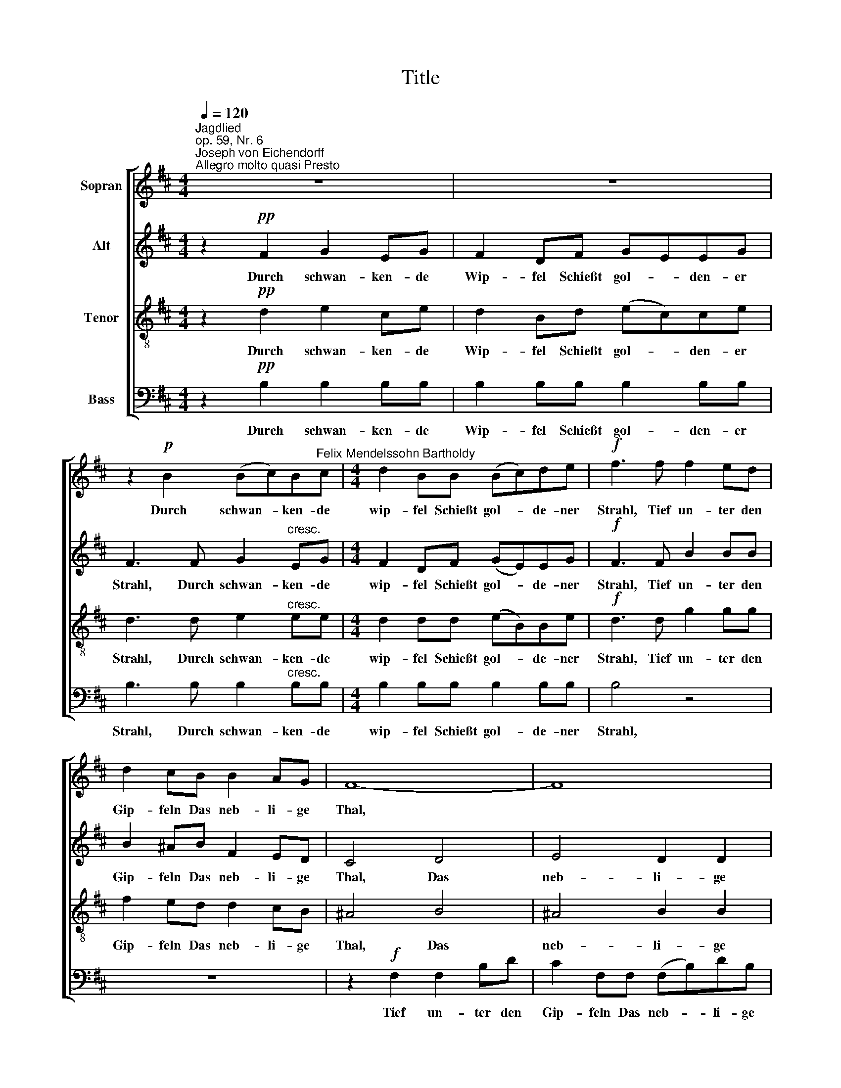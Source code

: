 X:1
T:Title
%%score [ 1 2 3 4 ]
L:1/8
Q:1/4=120
M:4/4
K:D
V:1 treble nm="Sopran"
V:2 treble nm="Alt"
V:3 treble-8 nm="Tenor"
V:4 bass nm="Bass"
V:1
"^Jagdlied""^op. 59, Nr. 6""^Joseph von Eichendorff""^Allegro molto quasi Presto" z8 | z8 | %2
w: ||
 z2!p! B2 (Bc)B"^Felix Mendelssohn Bartholdy"c |[M:4/4] d2 BB (Bc)de |!f! f3 f f2 ed | %5
w: Durch schwan- * ken- de|wip- fel Schießt gol- * de- ner|Strahl, Tief un- ter den|
 d2 cB B2 AG | F8- | F8 | z2 F2 F2"^dim." Bd | c2 FF (FB)dB |!pp! !fermata!f8 | z8 | z8 | %13
w: Gip- feln Das neb- li- ge|Thal,||Tief un- ter den|Gip- feln Das neb- * li- ge|Thal.|||
!f! F4 B2 Bc | d2 Bc d2 e2 |!ff! f3 d d2 Bd | (dA)Ad (dB)Bd | d2 A2 d3 d | f4 d3 d | f8 | %20
w: Fern hallt es vom|Schlos- se, Das Wald- horn|ruft, Es wie- hern die|Ros- * se, Es wie- * hern die|Ros- se, In die|Luft, in die|Luft,|
 z2!f! f2 f2 ed | d4 d2 z2 | z2 dd d2 cB | B4 z2!f! B^A | B4 c3 c | d4 z2!ff! de | f4 c3 d | B8 || %28
w: es wie- hern die|Ros- se,|In die Luft, in die|Luft, in die|Luft, in die|Luft, in die|Luft, in die|Luft!|
 z8 | z8 | z2!p! B2"^cresc." (Bc)Bc | d2 BB (Bc) (de) |!f! f3 f f2 ed | d2 cB B2 AG | F8- | F8 | %36
w: ||Bald Län- * der und|Se- en, bald Wol ­ ken *|zug Tief schim- mernd zu|se- hen In schwin- deln- dem|Flug.||
 z2 F2 F2"^dim." Bd | c2 FF (FB) (dB) |!pp! !fermata!f8 | z8 | z8 |!f! F4 B2 (Bc) | d2 Bc d2 ee | %43
w: Tief schim- mernd zu|se- hen In schwin- * deln- dem|Flug,|||Bald Dun- kel *|wie- der Hüllt Rei- ter und|
 f3!ff! d d2 (Bd) | (dA)Ad (dB) (Bd) | d4 d3 d | f4 d3 d | f8 | z2!f! f2 f2 (ed) | d4 d2 z2 | %50
w: Ross, O Lieb', o *|Lie- * be So lass * mich *|los, lass' mich|los, lass mich|los|O Lieb', o *|Lie- be|
 z2 d2 d2 (cB) | B4 z2!f! B^A | B4 c3 c | d4 z2!ff! de | f4 c3 d | B8 || z8 | z8 | %58
w: So lass mich *|los, lass mich|los, lass' mich|los, lass mich|los, lass mich|los!|||
 z2!pp! BB (Bc)Bc | d2 BB (Bc) (de) | f3 f f2 ed | d2 cB B2"^dim." AG | F8- | F8- | %64
w: im- mer wei- * ter und|wei- ter die Klän * ge *|ziehn, Durch Wäl- der und|Hei- den wo- hin, ach wo-|hin?||
 F2 z"^ritard." F F2 Bd | c2 FF (FB)dB |[K:B] !fermata!d'7!pp! d |"^a tempo" (F3 B) B3 c | d4 B4 | %69
w: * Durch Wäl- der und|Hei- den, wo- hin * ach, wo-|hin? Er-|quick * li- che|Fri- sche|
 d4{f} (3e2 d2 e2 | f8 |"^cresc." f4 (3d2 c2 B2 | B4 G4 | d4 c3 B | (B4 A3)!f! F | F3 B B3 c | %76
w: Süß- schau- ri- ge|Lust!|Hoch flat- tern die|Bü- sche,|Frei schlägt die|Brust. * Er-|quick- * li- che|
 d4 B4 | d4 (3d2 c2 B2 | g8 |!ff! f4 (3d2 c2 B2 | B4 (e2 c2) | B4 d3 c | B6!p! F2 | (F2 A2) c3 B | %84
w: Fri- sche|Süß- schau- ri- ge|Lust!|Hoch flat- tern die|Bü- sche, *|Frei schlägt die|Brust. Er-|quick- * li- che|
 B4 A2 z2 |"^ritard." (F2 A2) (3c2 c2 B2 | (B4 !fermata!A3)"^a tempo"!f! F | (F3 B) B3 c | d4 B4 | %89
w: Fri- sche|Süß- * schau- ri- ge|Lust! * Er-|quick * li- che|Fri- sche|
 d4 (3d2 c2 B2 | g8 |!ff! f4 (3d2 c2 B2 | B4 (e2 c2) | B4 d3 c | B4 z4 | z8 | z4!p!"^dim." B4 | %97
w: Süß- schau- ri- ge|Lust!|Hoch flat- tern die|Bü- sche, *|Frei schlägt die|Brust.||Und|
 d4 c2 B2 | f4 B2 B2 | (d4 c2) B2 |"^cresc." f8- | f4 z4 | z4 B4 | d4 c2 B2 | g8 | c4 z4 | %106
w: wei- ter und|wei- ter Die|Klän- * ge|ziehn,||Und|wei- ter und|wei-|ter|
!ff! f4 (3d2 c2 B2 | B4 (e2 c2) | B4 d3 c | !fermata!B8 |] %110
w: Hoch flat- tern die|Bü- sche *|Frei schlägt die|Brust.|
V:2
 z2!pp! F2 G2 EG | F2 DF GEEG | F3 F G2"^cresc." EG |[M:4/4] F2 DF (GE)EG |!f! F3 F B2 BB | %5
w: Durch schwan- ken- de|Wip- fel Schießt gol- * den- er|Strahl, Durch schwan- ken- de|wip- fel Schießt gol- * de- ner|Strahl, Tief un- ter den|
 B2 ^AB F2 ED | C4 D4 | E4 D2 D2 | (C4"^dim." F4 | E4 D4 |!pp! !fermata!C8) | z8 | z8 | %13
w: Gip- feln Das neb- li- ge|Thal, Das|neb- li- ge|Thal *|||||
!f! F4 D2 DF | B2 DF B2 c2 |!ff! d3 A B2 GB | (AF)FA (BG)GB | A2 A2 (_BG) (GB) | A4 (_BG) (GB) | %19
w: Fern hallt es vom|Schlos- se, Das Wald- horn|ruft, Es wie- hern die|Ros- * se, Es wie- * hern die|Ros- se, In * die *|Luft, in * die *|
 A2!f! A2 A2 GF | F4 F2 z2 | z2 FF F2 ED | D8- | D4 z2!f! GG | G4 B3 B | B4 z2!ff! BB | B4 ^A3 A | %27
w: Luft, es wie- hern die|Ros- se,|In die Luft, in die|Luft,|* in die|Luft, in die|Luft, in die|Luft, in die|
 B8 || z2!pp! F2 G2 EG | F2 DF (GE) (EG) | F3 F"^cresc." G2 EG | F2 DF (GE) (EG) |!f! F3 F B2 BB | %33
w: Luft!|Bald Län- der und|Se- en, bald Wol- * ken- *|zug, Bald Län- der und|Se- en, bald Wol- * ken *|zug Tief schim- mernd zu|
 B2 ^AB F2 ED | C4 D4 | E4 D2 D2 | (C4"^dim." F4 | E4 D4 |!pp! !fermata!C8) | z8 | z8 | %41
w: se- hen In schwin- deln- dem|Flug. In|schwin- deln- dem|Flug, *|||||
!f! F4 D2 (DF) | B2 DF B2 cc | d3!ff! A B2 (GB) | (AF)FA (BG) (GB) | A4 (_BG) (GB) | %46
w: Bald Dun- kel *|wie- der Hüllt Rei- ter und|Ross, O Lieb', o *|Lie- * be So lass * mich *|los, lass * mich *|
 A4 (_BG) (GB) | A2!f! A2 A2 (GF) | F4 F2 z2 | z2 F2 F2 (ED) | D8- | D4 z2!f! GG | G4 B3 B | %53
w: los, lass * mich *|los, O Lieb', o *|Lie- be|So lass mich *|los,|* lass mich|los, lass mich|
 B4 z2!ff! BB | B4 ^A3 A | B8 || z2!pp! FF G2 EG | F2 DF (GE) (EG) | F4 G2 EG | F2 DF (GE) (EG) | %60
w: los, lass mich|los, lass mich|los!|Im- mer wei- ter und|wei- ter die Klän * ge *|ziehn, wei- ter und|wei- ter die Klän * ge *|
 F3 F B2 BB | B2 ^AB F2"^dim." ED | C4 D4 | E4 D3 D | (C4 F4 | E4 D4 |[K:B] !fermata!A7)!pp! ^B | %67
w: ziehn, Durch Wäl- der und|Hei- den wo- hin, ach wo-|hin? wo-|hin, ach wo-|hin? *||* Er-|
 (D3 F) F3 B | B4 F4 | F4 (3=G2 F2 G2 | F8 |"^cresc." F4 (3F2 E2 D2 | D4 D4 | ^E4 E3 E | %74
w: quick * li- che|Fri- sche|Süß- schau- ri- ge|Lust!|Hoch flat- tern die|Bü- sche,|Frei schlägt die|
 F7!f! !courtesy!=E | D3 F F3 B | B4 F4 | =A4 (3A2 A2 A2 | G8 |!ff! B4 (3F2 E2 D2 | (D2 G4) G2 | %81
w: Brust. Er-|quick- * li- che|Fri- sche|Süß- schau- ri- ge|Lust!|Hoch flat- tern die|Bü- * sche,|
 F4 A3 A | B6!p! F2 | F8- | F4 F2 =G2 | F8 | !fermata!E7!f! E | (D3 F) F3 B | B4 F4 | %89
w: Frei schlägt die|Brust. Er-|quick-|* li- che|Fri-|sche Er-|quick * li- che|Fri- sche|
 =A4 (3A2 A2 A2 | G8 |!ff! B4 (3F2 E2 D2 | (D2 G4) G2 | F4 A3 A | B3!pp! F =G2 EG | %95
w: Süß- schau- ri- ge|Lust!|Hoch flat- tern die|Bü- * sche,|Frei schlägt die|Brust. Und wei- ter und|
 F2 DF (=GE) (EG) | F4"^dim." =G2 EG | F2 DF (=GE) (EG) | F4 =G2 EG | (F4 =G4) | %100
w: wei- ter die Klän * ge *|ziehn, Wei- ter und|wei- ter Die Klän * ge *|ziehn, wei- ter und|wei- *|
 F3!f!"^cresc." B B2 B2 | B8- | B8- | B3 B B2 B2 | B8- | B4 z4 |!ff! B4 (3F2 E2 D2 | (D2 G4) G2 | %108
w: ter Die Klän- ge|ziehn,||* Die Klän- ge|ziehn||Hoch flat- tern die|Bü- * sche|
 F4 A3 F | !fermata!F8 |] %110
w: Frei schlägt die|Brust.|
V:3
 z2!pp! d2 e2 ce | d2 Bd (ec)ce | d3 d e2"^cresc." ee |[M:4/4] d2 dd (eB)Be |!f! d3 d g2 gg | %5
w: Durch schwan- ken- de|Wip- fel Schießt gol- * den- er|Strahl, Durch schwan- ken- de|wip- fel Schießt gol- * de- ner|Strahl, Tief un- ter den|
 f2 ed d2 cB | ^A4 B4 | ^A4 B2 B2 | (^A4"^dim." d4 | ^A4 B4 |!pp! !fermata!c8) |!f! F4 B2 Bc | %12
w: Gip- feln Das neb- li- ge|Thal, Das|neb- li- ge|Thal *|||Fern hallt es vom|
 d2 Bc d2 e2 |!f! f8 | z2 z!f! f f2 g2 |!ff! f3 f g2 dg | (fd)df (gd)dg | f2 f2 g3 g | d4 g3 g | %19
w: Schlos- se, Das Wald- horn|ruft,|Das Wald- horn|ruft, Es wie- hern die|Ros- * se, Es wie- * hern die|Ros- se, In die|Luft, in die|
 d2!f! f2 f2 ed | d4 d2 z2 | z2 dd d2 cB | B8- | B4 z2!f! dc | d4 e3 e | f4 z2!ff! fe | d4 e3 f | %27
w: Luft, es wie- hern die|Ros- se,|In die Luft, in die|Luft,|* in die|Luft, in die|Luft, in die|Luft, in die|
 d8 || z2!pp! d2 e2 ce | d2 Bd (ec) (ce) | d3 d"^cresc." e2 ee | d2 dd (eB) (Be) |!f! d3 d g2 gg | %33
w: Luft!|Bald Län- der und|Se- en, bald Wol- * ken- *|zug, Bald Län- der und|Se- en, bald Wol- * ken *|zug Tief schim- mernd zu|
 f2 ed d2 cB | ^A4 B4 | ^A4 B2 B2 | (^A4"^dim." d4 | ^A4 B4 |!pp! !fermata!c8) |!f! F4 B2 (Bc) | %40
w: se- hen In schwin- deln- dem|Flug. In|schwin- deln- dem|Flug, *|||Bald Dun- kel *|
 d2 Bc d2 ee |!f! f8 | z2 z f f2 gg | f3!ff! f g2 (dg) | (fd)df (gd) (dg) | f4 g3 g | d4 g3 g | %47
w: wie- der Hüllt Rei- ter und|Roß,|Hüllt Rei- ter und|Ross, O Lieb', o *|Lie- * be So lass * mich *|los, lass mich|los, lass mich|
 d2!f! f2 f2 (ed) | d4 d2 z2 | z2 d2 d2 (cB) | B8- | B4 z2!f! dc | d4 e3 e | f4 z2!ff! fe | %54
w: los, O Lieb', o *|Lie- be|So lass mich *|los,|* lass mich|los, lass mich|los, lass mich|
 d4 e3 f | d8 || z2!pp! dd e2 ce | d2 Bd (ec) (ce) | d4 e2 ee | d2 dd (eB) (Be) | d3 d g2 gg | %61
w: los, lass mich|los!|Im- mer wei- ter und|wei- ter die Klän * ge *|ziehn, wei- ter und|wei- ter die Klän * ge *|ziehn, Durch Wäl- der und|
 f2 ed d2"^dim." cB | ^A4 B4 | ^A4 B3 B | (^A4 d4 | ^A4 B4 |[K:B] !fermata!a7)!pp! g | %67
w: Hei- den wo- hin, ach wo-|hin? wo-|hin, ach wo-|hin? *||* Er-|
 (B3 d) d3 e | f4 d4 | B4 (3B2 B2 B2 | d8 |"^cresc." B4 (3A2 A2 A2 | B4 B4 | B4 B3 B | %74
w: quick * li- che|Fri- sche|Süß- schau- ri- ge|Lust!|Hoch flat- tern die|Bü- sche,|Frei schlägt die|
 (d4 c3)!f! A | B3 d d3 e | f4 d4 | B4 (3B2 B2 B2 | e8 |!ff! d4 (3A2 A2 A2 | B4 (B2 e2) | d4 f3 e | %82
w: Brust. * Er-|quick- * li- che|Fri- sche|Süß- schau- ri- ge|Lust!|Hoch flat- tern die|Bü- sche, *|Frei schlägt die|
 d6!p! A2 | (A2 c2) e3 =d | c4 c2 B2 | (A2 c2) e2 =d2 | !fermata!c7!f! A | (B3 !courtesy!^d) d3 e | %88
w: Brust. Er-|quick- * li- che|Fri- sche Süß-|schau- * ri- ge|Lust! Er-|quick * li- che|
 f4 d4 | B4 (3B2 B2 B2 | e8 |!ff! d4 (3A2 A2 A2 | B4 (B2 e2) | d4 f3 e | d3!pp! d e2 ce | %95
w: Fri- sche|Süß- schau- ri- ge|Lust!|Hoch flat- tern die|Bü- sche, *|Frei schlägt die|Brust. Und wei- ter und|
 d2 Bd (ec) (ce) | d4"^dim." e2 ee | d2 dd e2 e2 | d4 z4 | (B4 e4) | d8- | d3!f!"^cresc." d d2 d2 | %102
w: wei- ter die Klän * ge *|ziehn, Wei- ter und|wei- ter die Klän- ge|ziehn,|wei- *|ter|* Die Klän- ge|
 d8- | d3 d d2 d2 | c8- | c4 z4 |!ff! d4 (3A2 A2 A2 | B4 (B2 e2) | d4 f3 e | !fermata!d8 |] %110
w: ziehn,|* Die Klän- ge|ziehn||Hoch flat- tern die|Bü- sche *|Frei schlägt die|Brust.|
V:4
 z2!pp! B,2 B,2 B,B, | B,2 B,B, B,2 B,B, | B,3 B, B,2"^cresc." B,B, |[M:4/4] B,2 B,B, B,2 B,B, | %4
w: Durch schwan- ken- de|Wip- fel Schießt gol- den- er|Strahl, Durch schwan- ken- de|wip- fel Schießt gol- de- ner|
 B,4 z4 | z8 | z2!f! F,2 F,2 B,D | C2 F,F, (F,B,)DB, |"^dim." F,8- | F,8- |!pp! !fermata!F,8 | %11
w: Strahl,||Tief un- ter den|Gip- feln Das neb- * li- ge|Thal|||
!f!"^Copyright © 2008 by the Choral Public Domain Library (http://www.cpdl.org).\nEdition may be freely distributed, duplicated, performed, or recorded\nRevision 1.0, 2008-01-19 by Gerd Eichler" F,4 D,2 D,F, | %12
w: Fern hallt es vom|
 B,2 D,F, B,2 C2 |!f! D8 | z2 z!f! B, B,2 A,2 | D8- | D2 D,2 D,2 D,D, | D4 D,4- | %18
w: Schlos- se, Das Wald- horn|ruft,|Das Wald- horn|ruft,|* Es wie- hern die|Ros- se,|
 D,2 D,D, D,2 D,D, | D6 z2 | z2!f! D2 D2 CB, | B,4 B,2 z2 | z2 B,B, B,2 A,G, | G,4 z2!f! G,G, | %24
w: * in die Luft, in die|Luft,|es wie- hern die|Ros- se,|In die Luft, in die|Luft, in die|
 G,4 G,3 G, | F,4 z2!ff! F,F, | F,4 F,3 F, | B,,8 || z2!pp! B,2 B,2 B,B, | B,2 B,B, B,2 B,2 | %30
w: Luft, in die|Luft, in die|Luft, in die|Luft!|Bald Län- der und|Se- en, bald Wol- ken-|
 B,3 B,"^cresc." B,2 B,B, | B,2 B,B, B,2 B,2 |!f! B,4 z4 | z8 | z2!f! F,2 F,2 B,D | %35
w: zug, Bald Län- der und|Se- en, bald Wol- ken-|zug||Tief schim- mernd zu|
 C2 F,F, (F,B,)DB, |"^dim." F,8- | F,8- |!pp! !fermata!F,8 |!f! F,4 D,2 (D,F,) | B,2 D,F, B,2 CC | %41
w: se- hen In schwin ­ deln- dem|Flug,|||Bald Dun- kel *|wie- der Hüllt Rei- ter und|
!f! D8 | z2 z B, B,2 A,A, | D8- | D2 D,2 D,2 D,2 | D4 D,4- | D,2 D,2 D,3 D, | D6 z2 | %48
w: Roß,|Hüllt Rei- ter und|Ross,|* O Lieb', o|Lie- be|* So lass' mich|los,|
 z2!f! D2 D2 (CB,) | B,4 B,2 z2 | z2 B,2 B,2 (A,G,) | G,4 z2!f! G,G, | G,4 G,3 G, | %53
w: O Lieb', o *|Lie- be|So lass mich *|los, lass mich|los, lass' mich|
 F,4 z2!ff! F,F, | F,4 F,3 F, | B,,8 || z2!pp! B,B, B,2 B,B, | B,2 B,B, B,2 B,2 | B,4 B,,2 B,,B,, | %59
w: los, lass mich|los, lass mich|los!|Im- mer wei- ter und|wei- ter die Klän- ge|ziehn, wei- ter und|
 B,,2 B,,B,, B,,2 B,,2 | B,,4 z4 | z8 | z2 z F, F,2 B,D | C2 F,F, (F,B,)DB, | F,8- | F,8- | %66
w: wei- ter die Klän- ge|ziehn,||Durch Wäl- der und|Hei- den, wo- hin * ach, wo-|hin?||
[K:B] !fermata!D7!pp! G | B,4 B,3 B, | B,4 B,4 | B,4 (3B,2 B,2 B,2 | B,8 | %71
w: * Er-|quick * li-|Fri- sche|Süß- schau- ri- ge|Lust!|
"^cresc." D,4 (3F,2 F,2 F,2 | G,4 G,4 | G,4 G,3 G, | F,7!f! F, | B,,4 B,3 B, | B,4 B,4 | %77
w: Hoch flat- tern die|Bü- sche,|Frei schlägt die|Brust. Er-|quick- li- che|Fri- sche|
 B,4 (3B,2 B,2 B,2 | E,8 |!ff! F,4 (3F,2 F,2 F,2 | G,4 C,4 | F,4 F,3 F, | B,,6!p! F,2 | %83
w: Süß- schau- ri- ge|Lust!|Hoch flat- tern die|Bü- sche,|Frei schlägt die|Brust. Er-|
 F,4 F,3 F, | F,8- | F,8 | !fermata!F,7!f! F, | B,4 B,3 B, | B,4 B,4 | B,4 (3B,2 B,2 B,2 | E,8 | %91
w: quick- li- che|Fri-||sche! Er-|quick- li- che|Fri- sche|Süß- schau- ri- ge|Lust!|
!ff! F,4 (3F,2 F,2 F,2 | G,4 C,4 | F,4 F,3 F, | B,,8- | B,,8- | B,,2!pp! B,,B,, B,,2 B,,B,, | %97
w: Hoch flat- tern die|Bü- sche,|Frei schlägt die|Brust.||* Im- mer wei- ter und|
 B,,2 B,,B,, B,,2 B,,2 | B,,4 B,,2 B,,B,, | B,,2 B,,B,, B,,2 B,,2 | B,,8- | B,,2 z2 z4 | %102
w: wei- ter die Klän- ge|ziehn, wei- ter und|wei- ter die Klän- ge|ziehn,||
 z2 z!f!"^cresc." B, B,2 B,2 | (B,4 G,4 | ^E,8- | E,4) z4 |!ff! F,4 (3F,2 F,2 F,2 | G,4 C,4 | %108
w: Die Klän- ge|ziehn, *|||Hoch flat- tern die|Bü- sche|
 F,4 F,3 F, | !fermata!B,,8 |] %110
w: Frei schlägt die|Brust.|


